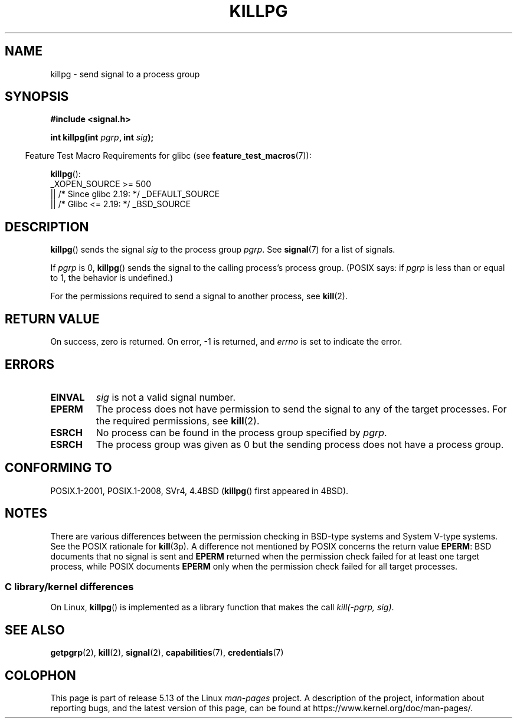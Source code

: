 .\" Copyright (c) 1980, 1991 Regents of the University of California.
.\" All rights reserved.
.\"
.\" %%%LICENSE_START(BSD_4_CLAUSE_UCB)
.\" Redistribution and use in source and binary forms, with or without
.\" modification, are permitted provided that the following conditions
.\" are met:
.\" 1. Redistributions of source code must retain the above copyright
.\"    notice, this list of conditions and the following disclaimer.
.\" 2. Redistributions in binary form must reproduce the above copyright
.\"    notice, this list of conditions and the following disclaimer in the
.\"    documentation and/or other materials provided with the distribution.
.\" 3. All advertising materials mentioning features or use of this software
.\"    must display the following acknowledgement:
.\"	This product includes software developed by the University of
.\"	California, Berkeley and its contributors.
.\" 4. Neither the name of the University nor the names of its contributors
.\"    may be used to endorse or promote products derived from this software
.\"    without specific prior written permission.
.\"
.\" THIS SOFTWARE IS PROVIDED BY THE REGENTS AND CONTRIBUTORS ``AS IS'' AND
.\" ANY EXPRESS OR IMPLIED WARRANTIES, INCLUDING, BUT NOT LIMITED TO, THE
.\" IMPLIED WARRANTIES OF MERCHANTABILITY AND FITNESS FOR A PARTICULAR PURPOSE
.\" ARE DISCLAIMED.  IN NO EVENT SHALL THE REGENTS OR CONTRIBUTORS BE LIABLE
.\" FOR ANY DIRECT, INDIRECT, INCIDENTAL, SPECIAL, EXEMPLARY, OR CONSEQUENTIAL
.\" DAMAGES (INCLUDING, BUT NOT LIMITED TO, PROCUREMENT OF SUBSTITUTE GOODS
.\" OR SERVICES; LOSS OF USE, DATA, OR PROFITS; OR BUSINESS INTERRUPTION)
.\" HOWEVER CAUSED AND ON ANY THEORY OF LIABILITY, WHETHER IN CONTRACT, STRICT
.\" LIABILITY, OR TORT (INCLUDING NEGLIGENCE OR OTHERWISE) ARISING IN ANY WAY
.\" OUT OF THE USE OF THIS SOFTWARE, EVEN IF ADVISED OF THE POSSIBILITY OF
.\" SUCH DAMAGE.
.\" %%%LICENSE_END
.\"
.\"     @(#)killpg.2	6.5 (Berkeley) 3/10/91
.\"
.\" Modified Fri Jul 23 21:55:01 1993 by Rik Faith <faith@cs.unc.edu>
.\" Modified Tue Oct 22 08:11:14 EDT 1996 by Eric S. Raymond <esr@thyrsus.com>
.\" Modified 2004-06-16 by Michael Kerrisk <mtk.manpages@gmail.com>
.\"     Added notes on CAP_KILL
.\" Modified 2004-06-21 by aeb
.\"
.TH KILLPG 3 2021-03-22 "Linux" "Linux Programmer's Manual"
.SH NAME
killpg \- send signal to a process group
.SH SYNOPSIS
.nf
.B #include <signal.h>
.PP
.BI "int killpg(int " pgrp ", int " sig );
.fi
.PP
.RS -4
Feature Test Macro Requirements for glibc (see
.BR feature_test_macros (7)):
.RE
.PP
.BR killpg ():
.nf
    _XOPEN_SOURCE >= 500
.\"    || _XOPEN_SOURCE && _XOPEN_SOURCE_EXTENDED
        || /* Since glibc 2.19: */ _DEFAULT_SOURCE
        || /* Glibc <= 2.19: */ _BSD_SOURCE
.fi
.SH DESCRIPTION
.BR killpg ()
sends the signal
.I sig
to the process group
.IR pgrp .
See
.BR signal (7)
for a list of signals.
.PP
If
.I pgrp
is 0,
.BR killpg ()
sends the signal to the calling process's process group.
(POSIX says: if
.I pgrp
is less than or equal to 1, the behavior is undefined.)
.PP
For the permissions required to send a signal to another process, see
.BR kill (2).
.SH RETURN VALUE
On success, zero is returned.
On error, \-1 is returned, and
.I errno
is set to indicate the error.
.SH ERRORS
.TP
.B EINVAL
.I sig
is not a valid signal number.
.TP
.B EPERM
The process does not have permission to send the signal
to any of the target processes.
For the required permissions, see
.BR kill (2).
.TP
.B ESRCH
No process can be found in the process group specified by
.IR pgrp .
.TP
.B ESRCH
The process group was given as 0 but the sending process does not
have a process group.
.SH CONFORMING TO
POSIX.1-2001, POSIX.1-2008, SVr4, 4.4BSD
.RB ( killpg ()
first appeared in 4BSD).
.SH NOTES
There are various differences between the permission checking
in BSD-type systems and System\ V-type systems.
See the POSIX rationale for
.BR kill (3p).
A difference not mentioned by POSIX concerns the return
value
.BR EPERM :
BSD documents that no signal is sent and
.B EPERM
returned when the permission check failed for at least one target process,
while POSIX documents
.B EPERM
only when the permission check failed for all target processes.
.SS C library/kernel differences
On Linux,
.BR killpg ()
is implemented as a library function that makes the call
.IR "kill(\-pgrp,\ sig)" .
.SH SEE ALSO
.BR getpgrp (2),
.BR kill (2),
.BR signal (2),
.BR capabilities (7),
.BR credentials (7)
.SH COLOPHON
This page is part of release 5.13 of the Linux
.I man-pages
project.
A description of the project,
information about reporting bugs,
and the latest version of this page,
can be found at
\%https://www.kernel.org/doc/man\-pages/.

